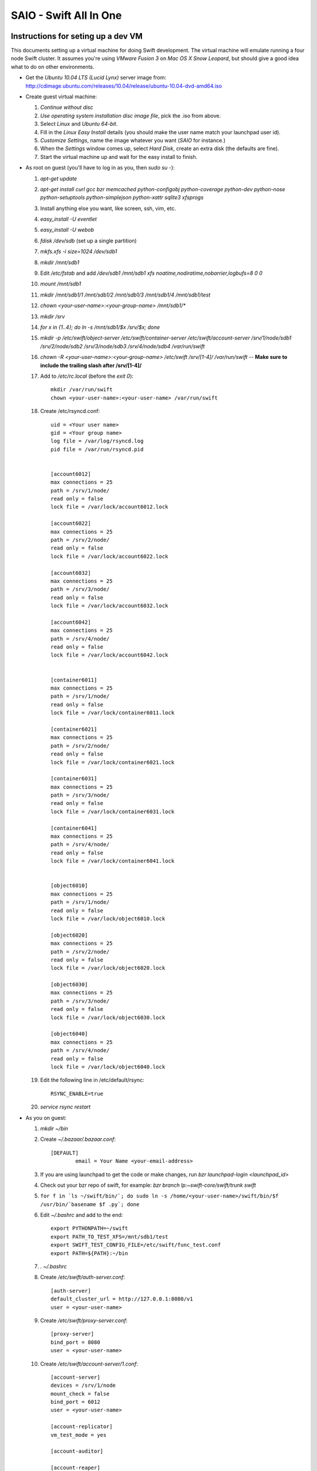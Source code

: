 =======================
SAIO - Swift All In One
=======================

-----------------------------------
Instructions for seting up a dev VM
-----------------------------------

This documents setting up a virtual machine for doing Swift development. The
virtual machine will emulate running a four node Swift cluster. It assumes
you're using *VMware Fusion 3* on *Mac OS X Snow Leopard*, but should give a
good idea what to do on other environments.

* Get the *Ubuntu 10.04 LTS (Lucid Lynx)* server image from: 
  http://cdimage.ubuntu.com/releases/10.04/release/ubuntu-10.04-dvd-amd64.iso
* Create guest virtual machine:

  #. `Continue without disc`
  #. `Use operating system installation disc image file`, pick the .iso
     from above.
  #. Select `Linux` and `Ubuntu 64-bit`.
  #. Fill in the *Linux Easy Install* details (you should make the user
     name match your launchpad user id).
  #. `Customize Settings`, name the image whatever you want 
     (`SAIO` for instance.)
  #. When the `Settings` window comes up, select `Hard Disk`, create an
     extra disk (the defaults are fine).
  #. Start the virtual machine up and wait for the easy install to
     finish.

* As root on guest (you'll have to log in as you, then `sudo su -`):

  #. `apt-get update`
  #. `apt-get install curl gcc bzr memcached python-configobj
     python-coverage python-dev python-nose python-setuptools python-simplejson
     python-xattr sqlite3 xfsprogs`
  #. Install anything else you want, like screen, ssh, vim, etc.
  #. `easy_install -U eventlet`
  #. `easy_install -U webob`
  #. `fdisk /dev/sdb` (set up a single partition)
  #. `mkfs.xfs -i size=1024 /dev/sdb1`
  #. `mkdir /mnt/sdb1`
  #. Edit `/etc/fstab` and add
     `/dev/sdb1 /mnt/sdb1 xfs noatime,nodiratime,nobarrier,logbufs=8 0 0`
  #. `mount /mnt/sdb1`
  #. `mkdir /mnt/sdb1/1 /mnt/sdb1/2 /mnt/sdb1/3 /mnt/sdb1/4 /mnt/sdb1/test`
  #. `chown <your-user-name>:<your-group-name> /mnt/sdb1/*`
  #. `mkdir /srv`
  #. `for x in {1..4}; do ln -s /mnt/sdb1/$x /srv/$x; done`
  #. `mkdir -p /etc/swift/object-server /etc/swift/container-server /etc/swift/account-server /srv/1/node/sdb1 /srv/2/node/sdb2 /srv/3/node/sdb3 /srv/4/node/sdb4 /var/run/swift`
  #. `chown -R <your-user-name>:<your-group-name> /etc/swift /srv/[1-4]/ /var/run/swift` -- **Make sure to include the trailing slash after /srv/[1-4]/**
  #. Add to `/etc/rc.local` (before the `exit 0`)::

        mkdir /var/run/swift
        chown <your-user-name>:<your-user-name> /var/run/swift

  #. Create /etc/rsyncd.conf::

        uid = <Your user name>
        gid = <Your group name>
        log file = /var/log/rsyncd.log
        pid file = /var/run/rsyncd.pid


        [account6012]
        max connections = 25
        path = /srv/1/node/
        read only = false
        lock file = /var/lock/account6012.lock

        [account6022]
        max connections = 25
        path = /srv/2/node/
        read only = false
        lock file = /var/lock/account6022.lock

        [account6032]
        max connections = 25
        path = /srv/3/node/
        read only = false
        lock file = /var/lock/account6032.lock

        [account6042]
        max connections = 25
        path = /srv/4/node/
        read only = false
        lock file = /var/lock/account6042.lock


        [container6011]
        max connections = 25
        path = /srv/1/node/
        read only = false
        lock file = /var/lock/container6011.lock

        [container6021]
        max connections = 25
        path = /srv/2/node/
        read only = false
        lock file = /var/lock/container6021.lock

        [container6031]
        max connections = 25
        path = /srv/3/node/
        read only = false
        lock file = /var/lock/container6031.lock

        [container6041]
        max connections = 25
        path = /srv/4/node/
        read only = false
        lock file = /var/lock/container6041.lock


        [object6010]
        max connections = 25
        path = /srv/1/node/
        read only = false
        lock file = /var/lock/object6010.lock

        [object6020]
        max connections = 25
        path = /srv/2/node/
        read only = false
        lock file = /var/lock/object6020.lock

        [object6030]
        max connections = 25
        path = /srv/3/node/
        read only = false
        lock file = /var/lock/object6030.lock

        [object6040]
        max connections = 25
        path = /srv/4/node/
        read only = false
        lock file = /var/lock/object6040.lock

  #. Edit the following line in /etc/default/rsync::

        RSYNC_ENABLE=true

  #. `service rsync restart`

* As you on guest:

  #. `mkdir ~/bin`
  #. Create `~/.bazaar/.bazaar.conf`::

        [DEFAULT]
                email = Your Name <your-email-address>
  #. If you are using launchpad to get the code or make changes, run
     `bzr launchpad-login <launchpad_id>`
  #. Check out your bzr repo of swift, for example:
     `bzr branch lp:~swift-core/swift/trunk swift`
  #. ``for f in `ls ~/swift/bin/`; do sudo ln -s /home/<your-user-name>/swift/bin/$f /usr/bin/`basename $f .py`; done``
  #. Edit `~/.bashrc` and add to the end::

        export PYTHONPATH=~/swift
        export PATH_TO_TEST_XFS=/mnt/sdb1/test
        export SWIFT_TEST_CONFIG_FILE=/etc/swift/func_test.conf
        export PATH=${PATH}:~/bin

  #. `. ~/.bashrc`
  #. Create `/etc/swift/auth-server.conf`::

        [auth-server]
        default_cluster_url = http://127.0.0.1:8080/v1
        user = <your-user-name>

  #. Create `/etc/swift/proxy-server.conf`::

        [proxy-server]
        bind_port = 8080
        user = <your-user-name>

  #. Create `/etc/swift/account-server/1.conf`::

        [account-server]
        devices = /srv/1/node
        mount_check = false
        bind_port = 6012
        user = <your-user-name>

        [account-replicator]
        vm_test_mode = yes

        [account-auditor]

        [account-reaper]

  #. Create `/etc/swift/account-server/2.conf`::

        [account-server]
        devices = /srv/2/node
        mount_check = false
        bind_port = 6022
        user = <your-user-name>

        [account-replicator]
        vm_test_mode = yes

        [account-auditor]

        [account-reaper]

  #. Create `/etc/swift/account-server/3.conf`::

        [account-server]
        devices = /srv/3/node
        mount_check = false
        bind_port = 6032
        user = <your-user-name>

        [account-replicator]
        vm_test_mode = yes

        [account-auditor]

        [account-reaper]

  #. Create `/etc/swift/account-server/4.conf`::

        [account-server]
        devices = /srv/4/node
        mount_check = false
        bind_port = 6042
        user = <your-user-name>

        [account-replicator]
        vm_test_mode = yes

        [account-auditor]

        [account-reaper]

  #. Create `/etc/swift/container-server/1.conf`::

        [container-server]
        devices = /srv/1/node
        mount_check = false
        bind_port = 6011
        user = <your-user-name>

        [container-replicator]
        vm_test_mode = yes

        [container-updater]

        [container-auditor]

  #. Create `/etc/swift/container-server/2.conf`::

        [container-server]
        devices = /srv/2/node
        mount_check = false
        bind_port = 6021
        user = <your-user-name>

        [container-replicator]
        vm_test_mode = yes

        [container-updater]

        [container-auditor]

  #. Create `/etc/swift/container-server/3.conf`::

        [container-server]
        devices = /srv/3/node
        mount_check = false
        bind_port = 6031
        user = <your-user-name>

        [container-replicator]
        vm_test_mode = yes

        [container-updater]

        [container-auditor]

  #. Create `/etc/swift/container-server/4.conf`::

        [container-server]
        devices = /srv/4/node
        mount_check = false
        bind_port = 6041
        user = <your-user-name>

        [container-replicator]
        vm_test_mode = yes

        [container-updater]

        [container-auditor]

  #. Create `/etc/swift/object-server/1.conf`::

        [object-server]
        devices = /srv/1/node
        mount_check = false
        bind_port = 6010
        user = <your-user-name>

        [object-replicator]
        vm_test_mode = yes

        [object-updater]

        [object-auditor]

  #. Create `/etc/swift/object-server/2.conf`::

        [object-server]
        devices = /srv/2/node
        mount_check = false
        bind_port = 6020
        user = <your-user-name>

        [object-replicator]
        vm_test_mode = yes

        [object-updater]

        [object-auditor]

  #. Create `/etc/swift/object-server/3.conf`::

        [object-server]
        devices = /srv/3/node
        mount_check = false
        bind_port = 6030
        user = <your-user-name>

        [object-replicator]
        vm_test_mode = yes

        [object-updater]

        [object-auditor]

  #. Create `/etc/swift/object-server/4.conf`::

        [object-server]
        devices = /srv/4/node
        mount_check = false
        bind_port = 6040
        user = <your-user-name>

        [object-replicator]
        vm_test_mode = yes

        [object-updater]

        [object-auditor]

  #. Create `~/bin/resetswift`::

        #!/bin/bash

        swift-init all stop
        sleep 5
        sudo umount /mnt/sdb1
        sudo mkfs.xfs -f -i size=1024 /dev/sdb1
        sudo mount /mnt/sdb1
        sudo mkdir /mnt/sdb1/1 /mnt/sdb1/2 /mnt/sdb1/3 /mnt/sdb1/4 /mnt/sdb1/test
        sudo chown <your-user-name>:<your-group-name> /mnt/sdb1/*
        mkdir -p /srv/1/node/sdb1 /srv/2/node/sdb2 /srv/3/node/sdb3 /srv/4/node/sdb4
        sudo rm -f /var/log/debug /var/log/messages /var/log/rsyncd.log /var/log/syslog
        sudo service rsyslog restart
        sudo service memcached restart

  #. Create `~/bin/remakerings`::

        #!/bin/bash

        cd /etc/swift

        rm *.builder *.ring.gz backups/*.builder backups/*.ring.gz

        swift-ring-builder object.builder create 18 3 1
        swift-ring-builder object.builder add z1-127.0.0.1:6010/sdb1 1
        swift-ring-builder object.builder add z2-127.0.0.1:6020/sdb2 1
        swift-ring-builder object.builder add z3-127.0.0.1:6030/sdb3 1
        swift-ring-builder object.builder add z4-127.0.0.1:6040/sdb4 1
        swift-ring-builder object.builder rebalance
        swift-ring-builder container.builder create 18 3 1
        swift-ring-builder container.builder add z1-127.0.0.1:6011/sdb1 1
        swift-ring-builder container.builder add z2-127.0.0.1:6021/sdb2 1
        swift-ring-builder container.builder add z3-127.0.0.1:6031/sdb3 1
        swift-ring-builder container.builder add z4-127.0.0.1:6041/sdb4 1
        swift-ring-builder container.builder rebalance
        swift-ring-builder account.builder create 18 3 1
        swift-ring-builder account.builder add z1-127.0.0.1:6012/sdb1 1
        swift-ring-builder account.builder add z2-127.0.0.1:6022/sdb2 1
        swift-ring-builder account.builder add z3-127.0.0.1:6032/sdb3 1
        swift-ring-builder account.builder add z4-127.0.0.1:6042/sdb4 1
        swift-ring-builder account.builder rebalance

  #. Create `~/bin/startmain`::

        #!/bin/bash

        swift-init auth-server start
        swift-init proxy-server start
        swift-init account-server start
        swift-init container-server start
        swift-init object-server start

  #. Create `~/bin/startrest`::

        #!/bin/bash

        swift-auth-recreate-accounts
        swift-init object-updater start
        swift-init container-updater start
        swift-init object-replicator start
        swift-init container-replicator start
        swift-init account-replicator start
        swift-init object-auditor start
        swift-init container-auditor start
        swift-init account-auditor start
        swift-init account-reaper start

  #. `chmod +x ~/bin/*`
  #. `remakerings`
  #. `cd ~/swift; ./.unittests`
  #. `startmain`
  #. `swift-auth-create-account test tester testing`
  #. Get an `X-Storage-Url` and `X-Auth-Token`: ``curl -v -H 'X-Storage-User: test:tester' -H 'X-Storage-Pass: testing' http://127.0.0.1:11000/v1.0``
  #. Check that you can GET account: ``curl -v -H 'X-Auth-Token: <token-from-x-auth-token-above>' <url-from-x-storage-url-above>``
  #. Check that `st` works: `st -A http://127.0.0.1:11000/v1.0 -U test:tester -K testing stat`
  #. Create `/etc/swift/func_test.conf`::

        auth_host = 127.0.0.1
        auth_port = 11000
        auth_ssl = no

        account = test
        username = tester
        password = testing

        collate = C

  #. `cd ~/swift; ./.functests`
  #. `cd ~/swift; ./.probetests`

If you plan to work on documentation (and who doesn't?!):

  #. `sudo apt-get install python-sphinx`
  #. `cd ~/swift/doc`
  #. `make html`

----------------
Debugging Issues
----------------

If all doesn't go as planned, and tests fail, or you can't auth, or something doesn't work, here are some good starting places to look for issues:

#. Everything is logged in /var/log/syslog, so that is a good first place to
   look for errors (most likely python tracebacks).
#. Make sure all of the server processes are running.  For the base
   functionality, the Proxy, Account, Container, Object and Auth servers
   should be running
#. If one of the servers are not running, and no errors are logged to syslog,
   it may be useful to try to start the server manually, for example: 
   `swift-object-server /etc/swift/object-server/1.conf` will start the 
   object server.  If there are problems not showing up in syslog, 
   then you will likely see the traceback on startup.
